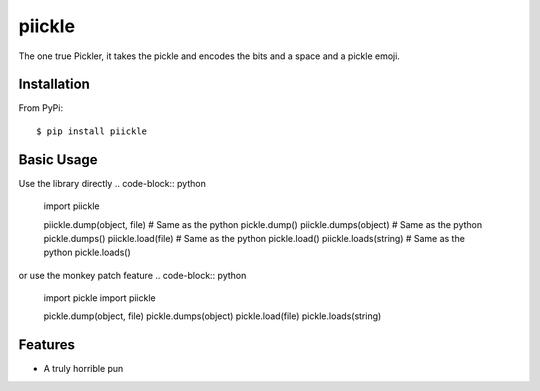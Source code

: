 ======
piickle
======

The one true Pickler, it takes the pickle and encodes the bits and a space
and a pickle emoji.

Installation
============
From PyPi::

    $ pip install piickle

Basic Usage
===========
Use the library directly
.. code-block:: python

    import piickle

    piickle.dump(object, file) # Same as the python pickle.dump()
    piickle.dumps(object) # Same as the python pickle.dumps()
    piickle.load(file) # Same as the python pickle.load()
    piickle.loads(string) # Same as the python pickle.loads()

or use the monkey patch feature
.. code-block:: python
    import pickle
    import piickle

    pickle.dump(object, file)
    pickle.dumps(object)
    pickle.load(file)
    pickle.loads(string)

Features
========
* A truly horrible pun
